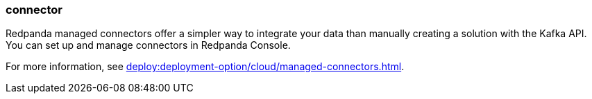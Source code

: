=== connector
:term-name: connector
:hover-text: A component of the Kafka Connect framework that enables Redpanda to integrate with external systems, such as databases. 

Redpanda managed connectors offer a simpler way to integrate your data than manually creating a solution with the Kafka API. You can set up and manage connectors in Redpanda Console. 

For more information, see xref:deploy:deployment-option/cloud/managed-connectors.adoc[].